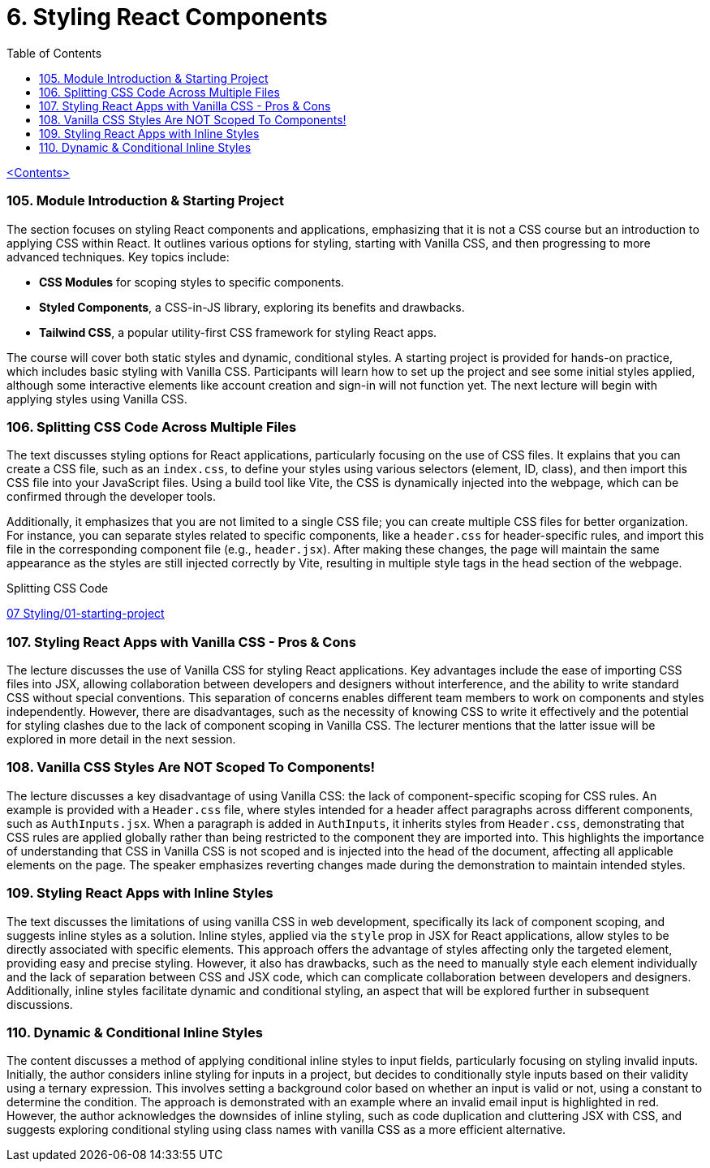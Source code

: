 = 6. Styling React Components
:icons: font
:toc: left

link:udemy_react.html[<Contents>]


=== 105. Module Introduction & Starting Project

The section focuses on styling React components and applications, emphasizing that it is not a CSS course but an introduction to applying CSS within React. It outlines various options for styling, starting with Vanilla CSS, and then progressing to more advanced techniques. Key topics include:

- **CSS Modules** for scoping styles to specific components.
- **Styled Components**, a CSS-in-JS library, exploring its benefits and drawbacks.
- **Tailwind CSS**, a popular utility-first CSS framework for styling React apps.

The course will cover both static styles and dynamic, conditional styles. A starting project is provided for hands-on practice, which includes basic styling with Vanilla CSS. Participants will learn how to set up the project and see some initial styles applied, although some interactive elements like account creation and sign-in will not function yet. The next lecture will begin with applying styles using Vanilla CSS.

=== 106. Splitting CSS Code Across Multiple Files

The text discusses styling options for React applications, particularly focusing on the use of CSS files. It explains that you can create a CSS file, such as an `index.css`, to define your styles using various selectors (element, ID, class), and then import this CSS file into your JavaScript files. Using a build tool like Vite, the CSS is dynamically injected into the webpage, which can be confirmed through the developer tools.

Additionally, it emphasizes that you are not limited to a single CSS file; you can create multiple CSS files for better organization. For instance, you can separate styles related to specific components, like a `header.css` for header-specific rules, and import this file in the corresponding component file (e.g., `header.jsx`). After making these changes, the page will maintain the same appearance as the styles are still injected correctly by Vite, resulting in multiple style tags in the head section of the webpage.

====
Splitting CSS Code::
++++
<a href="https://github.com/academind/react-complete-guide-course-resources/blob/main/code/07%20Styling/01-starting-project/src/main.jsx" target="_blank">
07 Styling/01-starting-project</a>
++++
====

=== 107. Styling React Apps with Vanilla CSS - Pros & Cons

The lecture discusses the use of Vanilla CSS for styling React applications. Key advantages include the ease of importing CSS files into JSX, allowing collaboration between developers and designers without interference, and the ability to write standard CSS without special conventions. This separation of concerns enables different team members to work on components and styles independently. However, there are disadvantages, such as the necessity of knowing CSS to write it effectively and the potential for styling clashes due to the lack of component scoping in Vanilla CSS. The lecturer mentions that the latter issue will be explored in more detail in the next session.

=== 108. Vanilla CSS Styles Are NOT Scoped To Components!

The lecture discusses a key disadvantage of using Vanilla CSS: the lack of component-specific scoping for CSS rules. An example is provided with a `Header.css` file, where styles intended for a header affect paragraphs across different components, such as `AuthInputs.jsx`. When a paragraph is added in `AuthInputs`, it inherits styles from `Header.css`, demonstrating that CSS rules are applied globally rather than being restricted to the component they are imported into. This highlights the importance of understanding that CSS in Vanilla CSS is not scoped and is injected into the head of the document, affecting all applicable elements on the page. The speaker emphasizes reverting changes made during the demonstration to maintain intended styles.

=== 109. Styling React Apps with Inline Styles

The text discusses the limitations of using vanilla CSS in web development, specifically its lack of component scoping, and suggests inline styles as a solution. Inline styles, applied via the `style` prop in JSX for React applications, allow styles to be directly associated with specific elements. This approach offers the advantage of styles affecting only the targeted element, providing easy and precise styling. However, it also has drawbacks, such as the need to manually style each element individually and the lack of separation between CSS and JSX code, which can complicate collaboration between developers and designers. Additionally, inline styles facilitate dynamic and conditional styling, an aspect that will be explored further in subsequent discussions.

=== 110. Dynamic & Conditional Inline Styles

The content discusses a method of applying conditional inline styles to input fields, particularly focusing on styling invalid inputs. Initially, the author considers inline styling for inputs in a project, but decides to conditionally style inputs based on their validity using a ternary expression. This involves setting a background color based on whether an input is valid or not, using a constant to determine the condition. The approach is demonstrated with an example where an invalid email input is highlighted in red. However, the author acknowledges the downsides of inline styling, such as code duplication and cluttering JSX with CSS, and suggests exploring conditional styling using class names with vanilla CSS as a more efficient alternative.
